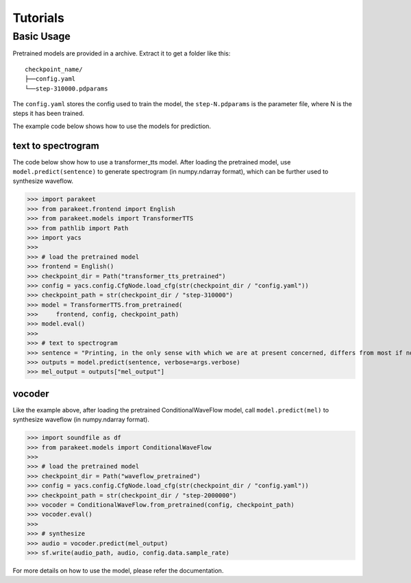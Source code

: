 ===========
Tutorials
===========

Basic Usage
-------------------

Pretrained models are provided in a archive. Extract it to get a folder like this::

    checkpoint_name/
    ├──config.yaml
    └──step-310000.pdparams

The ``config.yaml`` stores the config used to train the model, the ``step-N.pdparams`` is the parameter file, where N is the steps it has been trained.

The example code below shows how to use the models for prediction.

text to spectrogram
^^^^^^^^^^^^^^^^^^^^^^

The code below show how to use a transformer_tts model. After loading the pretrained model, use ``model.predict(sentence)`` to generate spectrogram (in numpy.ndarray format), which can be further used to synthesize waveflow.

>>> import parakeet
>>> from parakeet.frontend import English
>>> from parakeet.models import TransformerTTS
>>> from pathlib import Path
>>> import yacs
>>> 
>>> # load the pretrained model
>>> frontend = English()
>>> checkpoint_dir = Path("transformer_tts_pretrained")
>>> config = yacs.config.CfgNode.load_cfg(str(checkpoint_dir / "config.yaml"))
>>> checkpoint_path = str(checkpoint_dir / "step-310000")
>>> model = TransformerTTS.from_pretrained(
>>>     frontend, config, checkpoint_path)
>>> model.eval()
>>> 
>>> # text to spectrogram
>>> sentence = "Printing, in the only sense with which we are at present concerned, differs from most if not from all the arts and crafts represented in the Exhibition"
>>> outputs = model.predict(sentence, verbose=args.verbose)
>>> mel_output = outputs["mel_output"]

vocoder
^^^^^^^^^^

Like the example above, after loading the pretrained ConditionalWaveFlow model, call ``model.predict(mel)`` to synthesize waveflow (in numpy.ndarray format).

>>> import soundfile as df
>>> from parakeet.models import ConditionalWaveFlow
>>> 
>>> # load the pretrained model
>>> checkpoint_dir = Path("waveflow_pretrained")
>>> config = yacs.config.CfgNode.load_cfg(str(checkpoint_dir / "config.yaml"))
>>> checkpoint_path = str(checkpoint_dir / "step-2000000")
>>> vocoder = ConditionalWaveFlow.from_pretrained(config, checkpoint_path)
>>> vocoder.eval()
>>> 
>>> # synthesize
>>> audio = vocoder.predict(mel_output)
>>> sf.write(audio_path, audio, config.data.sample_rate)

For more details on how to use the model, please refer the documentation.





